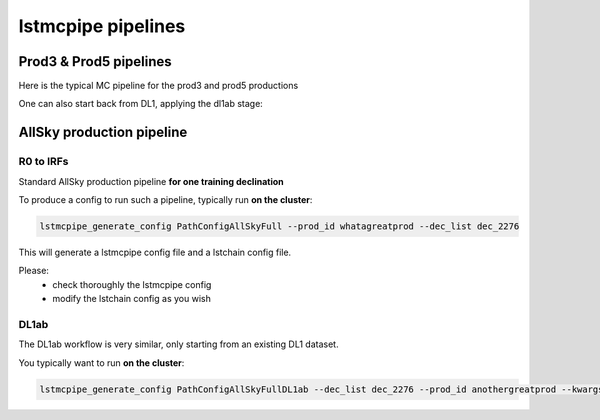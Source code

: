 ===================
lstmcpipe pipelines
===================

-----------------------
Prod3 & Prod5 pipelines
-----------------------

Here is the typical MC pipeline for the prod3 and prod5 productions

.. mermaid::

    flowchart LR
        subgraph R0
            gamma[R0 gamma]
            proton[R0 proton]
            electron[R0 electron]
        end

        gamma --> |r0_to_dl1| gamma_dl1[DL1 gamma]
        proton --> |r0_to_dl1| proton_dl1[DL1 proton]
        electron --> |r0_to_dl1| electron_dl1[DL1 electron]

        subgraph DL1
            direction LR
            gamma_dl1
            proton_dl1
            electron_dl1
        end


        subgraph DL1-test[DL1 test]
            direction LR
            gamma_dl1_test[DL1 gamma]
            proton_dl1_test[DL1 proton]
            electron_dl1_test[DL1 electron]
        end

        subgraph DL1-train[DL1 train]
            gamma_dl1_train[DL1 gamma]
            proton_dl1_train[DL1 proton]
        end


        gamma_dl1 --> train_test_split((train_test_split))
        proton_dl1 --> train_test_split
        train_test_split --> DL1-train
        train_test_split --> gamma_dl1_test & proton_dl1_test
        DL1-train --> train_pipe((train_pipe))
        train_pipe --> models

        electron_dl1 --> electron_dl1_test

        subgraph DL2-test[DL2 test]
            direction LR
            gamma_dl2_test[DL2 gamma]
            proton_dl2_test[DL2 proton]
            electron_dl2_test[DL2 electron]
        end

        models --> DL2-test
        DL1-test --> DL2-test

        DL2-test --> |dl2_to_irf| IRF[IRFs]
        DL2-test --> |dl2_to_sensitivity| SENS[Sensitivity]
        SENS --> plot[png plots]


One can also start back from DL1, applying the dl1ab stage:

.. mermaid::

    flowchart LR
        subgraph DL1a
            gamma[DL1 gamma]
            proton[DL1 proton]
            electron[DL1 electron]
        end

        gamma --> |dl1ab| gamma_dl1[DL1 gamma]
        proton --> |dl1ab| proton_dl1[DL1 proton]
        electron --> |dl1ab| electron_dl1[DL1 electron]

        subgraph DL1b
            direction LR
            gamma_dl1
            proton_dl1
            electron_dl1
        end


        subgraph DL1-test[DL1 test]
            direction LR
            gamma_dl1_test[DL1 gamma]
            proton_dl1_test[DL1 proton]
            electron_dl1_test[DL1 electron]
        end

        subgraph DL1-train[DL1 train]
            gamma_dl1_train[DL1 gamma]
            proton_dl1_train[DL1 proton]
        end


        gamma_dl1 --> train_test_split((train_test_split))
        proton_dl1 --> train_test_split
        train_test_split --> DL1-train
        train_test_split --> gamma_dl1_test & proton_dl1_test
        DL1-train --> train_pipe((train_pipe))
        train_pipe --> models

        electron_dl1 --> electron_dl1_test

        subgraph DL2-test[DL2 test]
            direction LR
            gamma_dl2_test[DL2 gamma]
            proton_dl2_test[DL2 proton]
            electron_dl2_test[DL2 electron]
        end

        models --> DL2-test
        DL1-test --> DL2-test

        DL2-test --> |dl2_to_irf| IRF[IRFs]
        DL2-test --> |dl2_to_sensitivity| SENS[Sensitivity]
        SENS --> plot[png plots]


--------------------------
AllSky production pipeline
--------------------------

R0 to IRFs
==========

Standard AllSky production pipeline **for one training declination**

.. mermaid::

    flowchart LR

        R0-Protons[R0 Protons \n - node a\n - node b\n - node c]
        R0-GammaDiffuse[R0 GammaDiffuse \n - node a\n - node b\n - node c]
        R0-GammaCrab[R0 Gamma Crab \n - node a\n - node b\n - node c]

        DL1-Protons[DL1 Protons \n - node a\n - node b\n - node c]
        DL1-GammaDiffuse[DL1 GammaDiffuse \n - node a\n - node b\n - node c]
        DL1-GammaCrab[DL1 Gamma Crab \n - node a\n - node b\n - node c]


        R0-GammaDiffuse --> |r0_to_dl1| DL1-GammaDiffuse
        R0-Protons --> |r0_to_dl1| DL1-Protons
        R0-GammaCrab --> |r0_to_dl1| DL1-GammaCrab


        DL1-GammaDiffuse --> |merge_dl1| DL1-GammaDiffuse-merged[DL1 Gamma Diffuse\nall nodes]
        DL1-Protons --> |merge_dl1| DL1-Protons-merged[DL1 Protons\nall nodes]

        DL1-GammaDiffuse-merged & DL1-Protons-merged --> train_pipe((train_pipe))

        train_pipe --> models

        models --> DL2-GammaCrab

        DL1-GammaCrab --> |merge_dl1| DL1-GammaCrab-merged[DL1 Gamma Crab \n - node a merged\n - node b merged\n - node c merged]
        DL1-GammaCrab-merged ----> DL2-GammaCrab
        DL2-GammaCrab[DL2 Gamma Crab \n - node a merged\n - node b merged\n - node c merged]

        DL2-GammaCrab --> |dl2_to_irf| IRF-GammaCrab
        IRF-GammaCrab[IRF Gamma Crab \n - node a merged\n - node b merged\n - node c merged]


To produce a config to run such a pipeline, typically run **on the cluster**:

.. code-block::

    lstmcpipe_generate_config PathConfigAllSkyFull --prod_id whatagreatprod --dec_list dec_2276


This will generate a lstmcpipe config file and a lstchain config file.

Please:
 * check thoroughly the lstmcpipe config
 * modify the lstchain config as you wish


DL1ab
=====

The DL1ab workflow is very similar, only starting from an existing DL1 dataset.

You typically want to run **on the cluster**:

.. code-block::

    lstmcpipe_generate_config PathConfigAllSkyFullDL1ab --dec_list dec_2276 --prod_id anothergreatprod --kwargs source_prod_id=whatagreatprod
